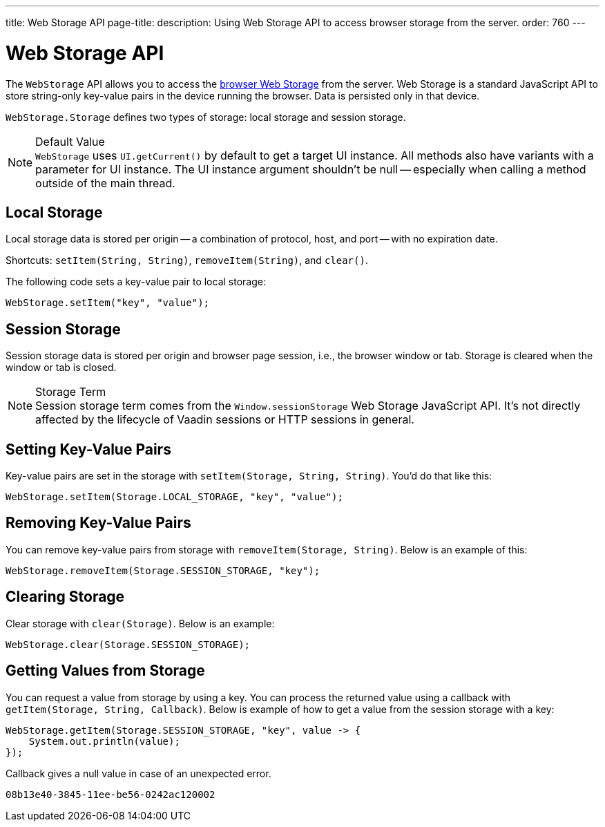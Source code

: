---
title: Web Storage API
page-title: 
description: Using Web Storage API to access browser storage from the server.
order: 760
---


= Web Storage API
:toc:

The [interfacename]`WebStorage` API allows you to access the https://developer.mozilla.org/en-US/docs/Web/API/Web_Storage_API[browser Web Storage] from the server. Web Storage is a standard JavaScript API to store string-only key-value pairs in the device running the browser. Data is persisted only in that device.

[classname]`WebStorage.Storage` defines two types of storage: local storage and session storage.

.Default Value
[NOTE]
[interfacename]`WebStorage` uses `UI.getCurrent()` by default to get a target UI instance. All methods also have variants with a parameter for UI instance. The UI instance argument shouldn't be null -- especially when calling a method outside of the main thread.


== Local Storage

Local storage data is stored per origin -- a combination of protocol, host, and port -- with no expiration date.

Shortcuts: [methodname]`setItem(String, String)`, [methodname]`removeItem(String)`, and [methodname]`clear()`.

The following code sets a key-value pair to local storage:

[source,java]
----
WebStorage.setItem("key", "value");
----


== Session Storage

Session storage data is stored per origin and browser page session, i.e., the browser window or tab. Storage is cleared when the window or tab is closed.

.Storage Term
[NOTE]
Session storage term comes from the `Window.sessionStorage` Web Storage JavaScript API. It's not directly affected by the lifecycle of Vaadin sessions or HTTP sessions in general.


== Setting Key-Value Pairs

Key-value pairs are set in the storage with [methodname]`setItem(Storage, String, String)`. You'd do that like this:

[source,java]
----
WebStorage.setItem(Storage.LOCAL_STORAGE, "key", "value");
----


== Removing Key-Value Pairs

You can remove key-value pairs from storage with [methodname]`removeItem(Storage, String)`. Below is an example of this:

[source,java]
----
WebStorage.removeItem(Storage.SESSION_STORAGE, "key");
----


== Clearing Storage

Clear storage with [methodname]`clear(Storage)`. Below is an example:

[source,java]
----
WebStorage.clear(Storage.SESSION_STORAGE);
----


== Getting Values from Storage

You can request a value from storage by using a key. You can process the returned value using a callback with [methodname]`getItem(Storage, String, Callback)`. Below is example of how to get a value from the session storage with a key:

[source,java]
----
WebStorage.getItem(Storage.SESSION_STORAGE, "key", value -> {
    System.out.println(value);
});
----

Callback gives a null value in case of an unexpected error.

[discussion-id]`08b13e40-3845-11ee-be56-0242ac120002`
